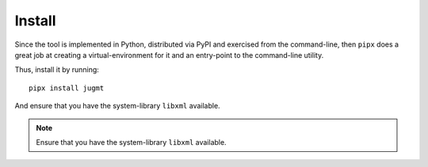 .. _sec-install:

Install
-------

Since the tool is implemented in Python, distributed via PyPI and exercised
from the command-line, then ``pipx`` does a great job at creating a
virtual-environment for it and an entry-point to the command-line utility.

Thus, install it by running::

  pipx install jugmt

And ensure that you have the system-library ``libxml`` available.

.. note::

   Ensure that you have the system-library ``libxml`` available.
